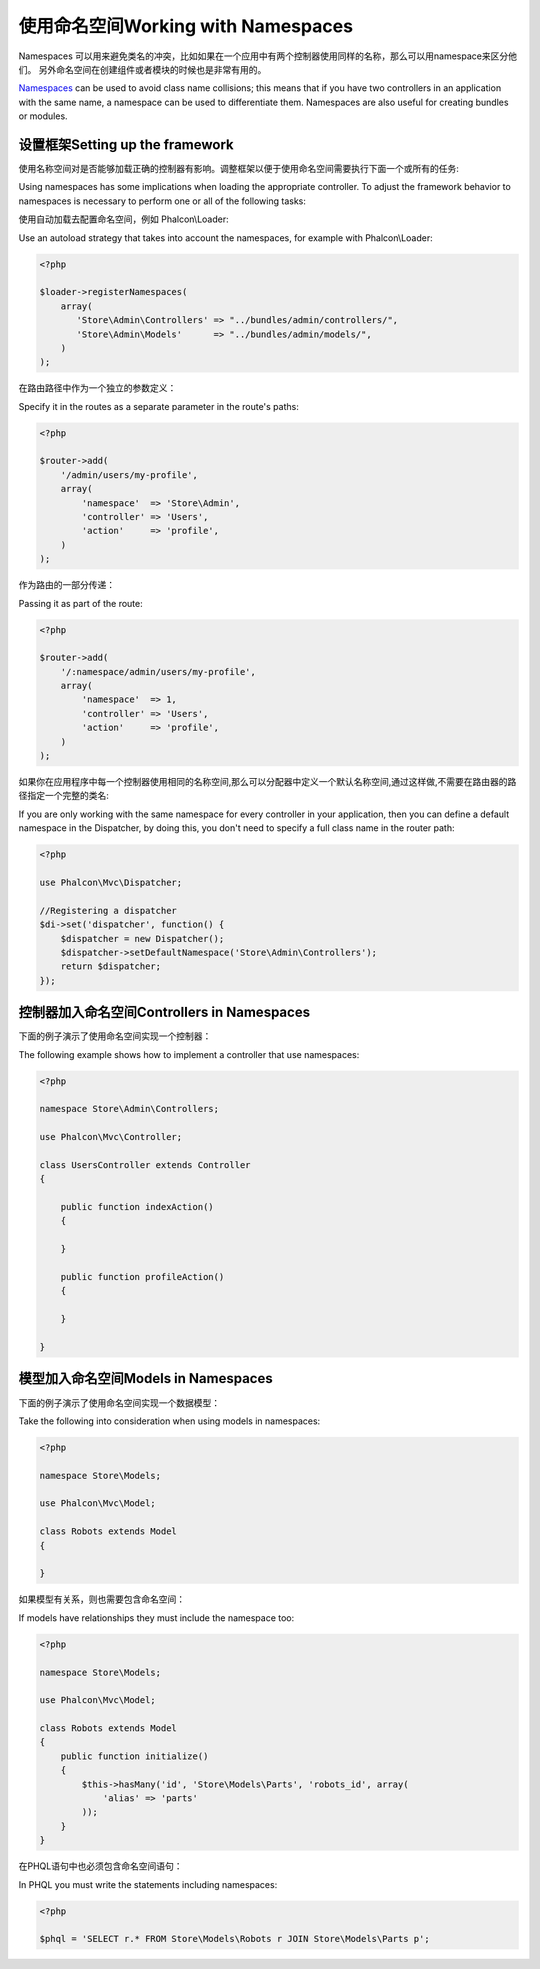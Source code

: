 使用命名空间Working with Namespaces
========================================
Namespaces 可以用来避免类名的冲突，比如如果在一个应用中有两个控制器使用同样的名称，那么可以用namespace来区分他们。 另外命名空间在创建组件或者模块的时候也是非常有用的。

Namespaces_ can be used to avoid class name collisions; this means that if you have two controllers in an application with the same name,
a namespace can be used to differentiate them. Namespaces are also useful for creating bundles or modules.

设置框架Setting up the framework
----------------------------------------
使用名称空间对是否能够加载正确的控制器有影响。调整框架以便于使用命名空间需要执行下面一个或所有的任务:

Using namespaces has some implications when loading the appropriate controller. To adjust the framework behavior to namespaces is necessary
to perform one or all of the following tasks:

使用自动加载去配置命名空间，例如 Phalcon\\Loader:

Use an autoload strategy that takes into account the namespaces, for example with Phalcon\\Loader:

.. code-block:: php

    <?php

    $loader->registerNamespaces(
        array(
           'Store\Admin\Controllers' => "../bundles/admin/controllers/",
           'Store\Admin\Models'      => "../bundles/admin/models/",
        )
    );

在路由路径中作为一个独立的参数定义：	
	
Specify it in the routes as a separate parameter in the route's paths:

.. code-block:: php

    <?php

    $router->add(
        '/admin/users/my-profile',
        array(
            'namespace'  => 'Store\Admin',
            'controller' => 'Users',
            'action'     => 'profile',
        )
    );

作为路由的一部分传递：	
	
Passing it as part of the route:

.. code-block:: php

    <?php

    $router->add(
        '/:namespace/admin/users/my-profile',
        array(
            'namespace'  => 1,
            'controller' => 'Users',
            'action'     => 'profile',
        )
    );

如果你在应用程序中每一个控制器使用相同的名称空间,那么可以分配器中定义一个默认名称空间,通过这样做,不需要在路由器的路径指定一个完整的类名:	
	
If you are only working with the same namespace for every controller in your application, then you can define a default namespace
in the Dispatcher, by doing this, you don't need to specify a full class name in the router path:

.. code-block:: php

    <?php

    use Phalcon\Mvc\Dispatcher;

    //Registering a dispatcher
    $di->set('dispatcher', function() {
        $dispatcher = new Dispatcher();
        $dispatcher->setDefaultNamespace('Store\Admin\Controllers');
        return $dispatcher;
    });

控制器加入命名空间Controllers in Namespaces
-----------------------------------------------
下面的例子演示了使用命名空间实现一个控制器：

The following example shows how to implement a controller that use namespaces:

.. code-block:: php

    <?php

    namespace Store\Admin\Controllers;

    use Phalcon\Mvc\Controller;

    class UsersController extends Controller
    {

        public function indexAction()
        {

        }

        public function profileAction()
        {

        }

    }

模型加入命名空间Models in Namespaces
-----------------------------------------
下面的例子演示了使用命名空间实现一个数据模型：

Take the following into consideration when using models in namespaces:

.. code-block:: php

    <?php

    namespace Store\Models;

    use Phalcon\Mvc\Model;

    class Robots extends Model
    {

    }

如果模型有关系，则也需要包含命名空间：	
	
If models have relationships they must include the namespace too:

.. code-block:: php

    <?php

    namespace Store\Models;

    use Phalcon\Mvc\Model;

    class Robots extends Model
    {
        public function initialize()
        {
            $this->hasMany('id', 'Store\Models\Parts', 'robots_id', array(
                'alias' => 'parts'
            ));
        }
    }

在PHQL语句中也必须包含命名空间语句：	
	
In PHQL you must write the statements including namespaces:

.. code-block:: php

    <?php

    $phql = 'SELECT r.* FROM Store\Models\Robots r JOIN Store\Models\Parts p';

.. _Namespaces: http://php.net/manual/en/language.namespaces.php
